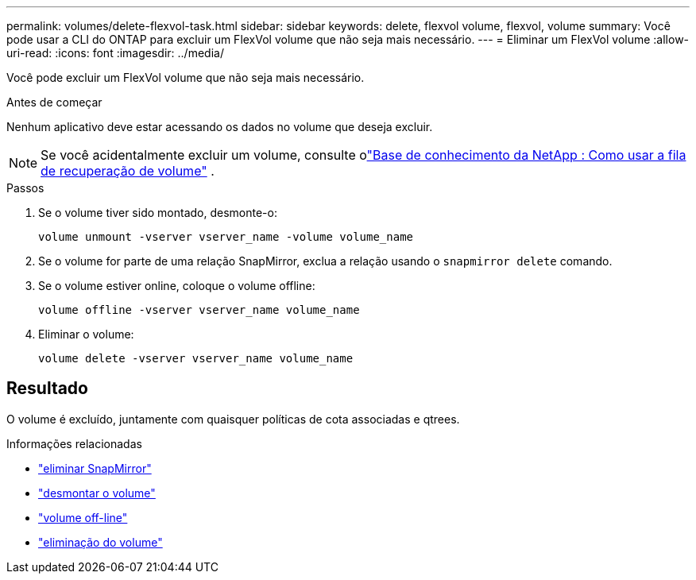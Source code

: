 ---
permalink: volumes/delete-flexvol-task.html 
sidebar: sidebar 
keywords: delete, flexvol volume, flexvol, volume 
summary: Você pode usar a CLI do ONTAP para excluir um FlexVol volume que não seja mais necessário. 
---
= Eliminar um FlexVol volume
:allow-uri-read: 
:icons: font
:imagesdir: ../media/


[role="lead"]
Você pode excluir um FlexVol volume que não seja mais necessário.

.Antes de começar
Nenhum aplicativo deve estar acessando os dados no volume que deseja excluir.

[NOTE]
====
Se você acidentalmente excluir um volume, consulte olink:https://kb.netapp.com/Advice_and_Troubleshooting/Data_Storage_Software/ONTAP_OS/How_to_use_the_Volume_Recovery_Queue["Base de conhecimento da NetApp : Como usar a fila de recuperação de volume"^] .

====
.Passos
. Se o volume tiver sido montado, desmonte-o:
+
`volume unmount -vserver vserver_name -volume volume_name`

. Se o volume for parte de uma relação SnapMirror, exclua a relação usando o `snapmirror delete` comando.
. Se o volume estiver online, coloque o volume offline:
+
`volume offline -vserver vserver_name volume_name`

. Eliminar o volume:
+
`volume delete -vserver vserver_name volume_name`





== Resultado

O volume é excluído, juntamente com quaisquer políticas de cota associadas e qtrees.

.Informações relacionadas
* link:https://docs.netapp.com/us-en/ontap-cli/snapmirror-delete.html["eliminar SnapMirror"]
* link:https://docs.netapp.com/us-en/ontap-cli/volume-unmount.html["desmontar o volume"]
* link:https://docs.netapp.com/us-en/ontap-cli/volume-offline.html["volume off-line"]
* link:https://docs.netapp.com/us-en/ontap-cli/volume-delete.html["eliminação do volume"]

